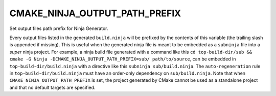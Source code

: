 CMAKE_NINJA_OUTPUT_PATH_PREFIX
------------------------------

Set output files path prefix for Ninja Generator.

Every output files listed in the generated ``build.ninja`` will be
prefixed by the contents of this variable (the trailing slash is
appended if missing). This is useful when the generated ninja file is
meant to be embedded as a ``subninja`` file into a *super* ninja
project. For example, a ninja build file generated with a command
like this ``cd top-build-dir/sub && cmake -G Ninja -DCMAKE_NINJA_OUTPUT_PATH_PREFIX=sub/ path/to/source``,
can be embedded in ``top-build-dir/build.ninja`` with a directive like
this ``subninja sub/build.ninja``. The ``auto-regeneration`` rule in
``top-build-dir/build.ninja`` must have an order-only dependency on
``sub/build.ninja``. Note that when
``CMAKE_NINJA_OUTPUT_PATH_PREFIX`` is set, the project generated by
CMake cannot be used as a standalone project and that no default
targets are specified.
